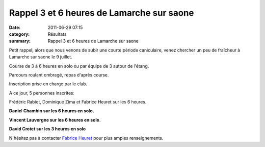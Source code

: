 Rappel 3 et 6 heures de Lamarche sur saone
==========================================

:date: 2011-06-29 07:15
:category: Résultats
:summary: Rappel 3 et 6 heures de Lamarche sur saone

Petit rappel, alors que nous venons de subir une courte période caniculaire, venez chercher un peu de fraîcheur à Lamarche sur saone le 9 juillet.


Course de 3 à 6 heures en solo ou par équipe de 3 autour de l'étang.


Parcours roulant ombragé, repas d'après course.


Inscription prise en charge par le club.


A ce jour, 5 personnes inscrites:


Frédéric Rabiet, Dominique Zima et Fabrice Heuret sur les 6 heures.


**Daniel Chambin sur les 6 heures en solo.**


**Vincent Lauvergne sur les 6 heures en solo.**


**David Crotet sur les 3 heures en solo**


N'hésitez pas à contacter `Fabrice Heuret <mailto:fabrice.heuret@wanadoo.fr>`_  pour plus amples renseignements.

